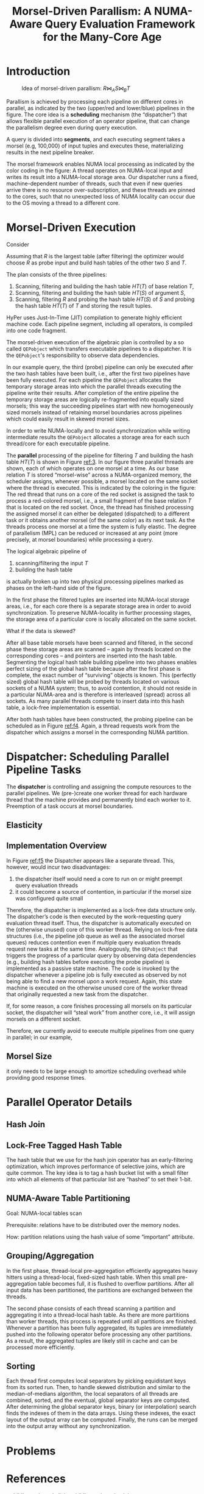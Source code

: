 #+title: Morsel-Driven Parallism: A NUMA-Aware Query Evaluation Framework for the Many-Core Age

#+AUTHOR:
#+LATEX_HEADER: \input{/Users/wu/notes/preamble.tex}
#+EXPORT_FILE_NAME: ../../latex/papers/database/morsel-driven_parallism.tex
#+LATEX_HEADER: \graphicspath{{../../../paper/database/}}
#+OPTIONS: toc:nil
#+STARTUP: shrink
* Introduction
        #+ATTR_LATEX: :width .8\textwidth :float nil
        #+NAME:
        #+CAPTION: Idea of morsel-driven parallism: \(R\bowtie_AS\bowtie_BT\)
        [[../../images/papers/63.png]]

        Parallism is achieved by processing each pipeline on different cores in parallel, as indicated by the
        two (upper/red and lower/blue) pipelines in the figure. The core idea is a *scheduling* mechanism (the
        “dispatcher”) that allows flexible parallel execution of an operator pipeline, that can change the
        parallelism degree even during query execution.

        A query is divided into *segments*, and each executing segment takes a morsel (e.g, 100,000) of input
        tuples and executes these, materializing results in the next pipeline breaker.

        The morsel framework enables NUMA local processing as indicated by the color coding in the figure: A
        thread operates on NUMA-local input and writes its result into a NUMA-local storage area. Our
        dispatcher runs a fixed, machine-dependent number of threads, such that even if new queries arrive
        there is no resource over-subscription, and these threads are pinned to the cores, such that no
        unexpected loss of NUMA locality can occur due to the OS moving a thread to a different core.
* Morsel-Driven Execution
        Consider
        \begin{equation*}
        \sigma_{\dots}(R)\bowtie_A\sigma_{\dots}(S)\bowtie_B\sigma_{\dots}(T)
        \end{equation*}
        Assuming that \(R\) is the largest table (after filtering) the optimizer would choose \(R\) as probe
        input and build hash tables of the other two \(S\) and \(T\).

        #+ATTR_LATEX: :width .8\textwidth :float nil
        #+NAME:
        #+CAPTION:
        [[../../images/papers/64.png]]

        The plan consists of the three pipelines:
        1. Scanning, filtering and building the hash table \(HT(T)\) of base relation \(T\),
        2. Scanning, filtering and building the hash table \(HT(S)\) of argument \(S\),
        3. Scanning, filtering \(R\) and probing the hash table \(HT(S)\) of \(S\) and probing the hash table
           \(HT(T)\) of \(T\) and storing the result tuples.

        HyPer uses Just-In-Time (JIT) compilation to generate highly efficient machine code. Each pipeline
        segment, including all operators, is compiled into one code fragment.

        The morsel-driven execution of the algebraic plan is controlled by a so called ~QEPobject~ which
        transfers executable pipelines to a dispatcher. It is the ~QEPobject~'s responsibility
        to observe data dependencies.

        In our example query, the third (probe) pipeline can only be executed after the two hash tables have
        been built, i.e., after the first two pipelines have been fully executed. For each pipeline the
        ~QEPobject~ allocates the temporary storage areas into which the parallel threads executing the pipeline
        write their results. After completion of the entire pipeline the temporary storage areas are logically
        re-fragmented into equally sized morsels; this way the succeeding pipelines start with new
        homogeneously sized morsels instead of retaining morsel boundaries across pipelines which could easily
        result in skewed morsel sizes.

        In order to write NUMA-locally and to avoid synchronization while writing intermediate results the
        ~QEPobject~ allocates a storage area for each such thread/core for each executable pipeline.

        #+ATTR_LATEX: :width .7\textwidth :float nil
        #+NAME: 3
        #+CAPTION:
        [[../../images/papers/65.png]]
        The *parallel* processing of the pipeline for filtering \(T\) and building the hash table \(HT(T)\) is
        shown in Figure [[ref:3]]. In our figure three parallel threads are shown, each of which operates on one
        morsel at a time. As our base relation \(T\) is stored “morsel-wise” across a NUMA-organized memory,
        the scheduler assigns, whenever possible, a morsel located on the same socket where the thread is
        executed. This is indicated by the coloring in the figure: The red thread that runs on a core of the
        red socket is assigned the task to process a red-colored morsel, i.e., a small fragment of the base
        relation \(T\) that is located on the red socket. Once, the thread has finished processing the
        assigned morsel it can either be delegated (dispatched) to a different task or it obtains another
        morsel (of the same color) as its next task. As the threads process one morsel at a time the system is
        fully elastic. The degree of  parallelism (MPL) can be reduced or increased at any point (more
        precisely, at morsel boundaries) while processing a query.

        The logical algebraic pipeline of
        1. scanning/filtering the input \(T\)
        2. building the hash table
        is actually broken up into two physical processing pipelines marked as phases on the left-hand side of
        the figure.

        In the first phase the filtered tuples are inserted into NUMA-local storage areas, i.e., for each core
        there is a separate storage area in order to avoid synchronization. To preserve NUMA-locality in
        further processing stages, the storage area of a particular core is locally allocated on the same
        socket.
        #+LATEX: \wu{
        What if the data is skewed?
        #+LATEX: }

        After all base table morsels have been scanned and filtered, in the second phase these storage areas
        are scanned – again by threads located on the corresponding cores – and pointers are inserted into the
        hash table. Segmenting the logical hash table building pipeline into two phases enables perfect sizing
        of the global hash table because after the first phase is complete, the exact number of “surviving”
        objects is known. This (perfectly sized) global hash table will  be probed by threads located on
        various sockets of a NUMA system; thus, to avoid contention, it should not reside in a particular
        NUMA-area and is therefore is interleaved (spread) across all sockets. As many parallel threads
        compete to insert data into this hash table, a lock-free implementation is essential.

        #+ATTR_LATEX: :width .7\textwidth :float nil
        #+NAME: f4
        #+CAPTION:
        [[../../images/papers/66.png]]

        After both hash tables have been constructed, the probing pipeline can be scheduled as in Figure
        [[ref:f4]]. Again, a thread requests work from the dispatcher which assigns a morsel in the corresponding
        NUMA partition.
* Dispatcher: Scheduling Parallel Pipeline Tasks
        #+ATTR_LATEX: :width .7\textwidth :float nil
        #+NAME: f5
        #+CAPTION:
        [[../../images/papers/155.png]]

        The *dispatcher* is controlling and assigning the compute resources to the parallel pipelines. We
        (pre-)create one worker thread for each hardware thread that the machine provides and permanently
        bind each worker to it. Preemption of a task occurs at morsel boundaries.
** Elasticity
** Implementation Overview
        In Figure [[ref:f5]] the Dispatcher appears like a separate thread. This, however, would incur two
        disadvantages:
        1. the dispatcher itself would need a core to run on or might preempt query evaluation threads
        2. it could become a source of contention, in particular if the morsel size was configured quite small

        Therefore, the dispatcher is implemented as a lock-free data structure only. The dispatcher’s code is
        then executed by the work-requesting query evaluation thread itself. Thus, the dispatcher is
        automatically executed on the (otherwise unused) core of this worker thread. Relying on lock-free data
        structures (i.e., the pipeline job queue as well as the associated morsel queues) reduces contention
        even if multiple query evaluation threads request new tasks at the same time. Analogously, the
        ~QEPobject~ that triggers the progress of a particular query by observing data dependencies (e.g.,
        building hash tables before executing the probe pipeline) is implemented as a passive state machine.
        The code is invoked by the dispatcher whenever a pipeline job is fully executed as observed by not
        being able to find a new morsel upon a work request. Again, this state machine is executed on the
        otherwise unused core of the worker thread that originally requested a new task from the dispatcher.

        If, for some reason, a core finishes processing all morsels on its particular socket, the dispatcher
        will “steal work” from another core, i.e., it will assign morsels on a different socket.

        Therefore, we currently avoid to execute multiple pipelines from one query in parallel; in our example,
** Morsel Size
        it only needs to be large enough to amortize scheduling overhead while providing good response times.
* Parallel Operator Details
** Hash Join
** Lock-Free Tagged Hash Table
        The hash table that we use for the hash join operator has an early-filtering optimization, which
        improves performance of selective joins, which are quite common. The key idea is to tag a hash bucket
        list with a small filter into which all elements of that particular list are “hashed” to set their
        1-bit.

        #+ATTR_LATEX: :width .8\textwidth :float nil
        #+NAME: f7
        #+CAPTION:
        [[../../images/papers/156.png]]
** NUMA-Aware Table Partitioning
        Goal: NUMA-local tables scan

        Prerequisite: relations have to be distributed over the memory nodes.

        How: partition relations using the hash value of some “important” attribute.
** Grouping/Aggregation
        #+ATTR_LATEX: :width .7\textwidth :float nil
        #+NAME: f8
        #+CAPTION:
        [[../../images/papers/157.png]]

        In the first phase, thread-local pre-aggregation efficiently aggregates heavy hitters using a
        thread-local, fixed-sized hash table. When this small pre-aggregation table becomes full, it is
        flushed to overflow partitions. After all input data has been partitioned, the partitions are
        exchanged between the threads.

        The second phase consists of each thread scanning a partition and aggregating it into a thread-local
        hash table. As there are more partitions than worker threads, this process is repeated until all
        partitions are finished. Whenever a partition has been fully aggregated, its tuples are immediately
        pushed into the following operator before processing any other partitions. As a result, the aggregated
        tuples are likely still in cache and can be processed more efficiently.
** Sorting
        #+ATTR_LATEX: :width .7\textwidth :float nil
        #+NAME: f9
        #+CAPTION:
        [[../../images/papers/158.png]]

        Each thread first computes local separators by picking equidistant keys from its sorted run. Then, to
        handle skewed distribution and similar to the median-of-medians algorithm, the local separators of all
        threads are combined, sorted, and the eventual, global separator keys are computed. After determining
        the global separator keys, binary (or interpolation) search finds the indexes of them in the data
        arrays. Using these indexes, the exact layout of the output array can be computed. Finally, the runs
        can be merged into the output array without any synchronization.
* Problems


* References
<<bibliographystyle link>>
bibliographystyle:alpha

<<bibliography link>>
bibliography:/Users/wu/notes/references.bib
